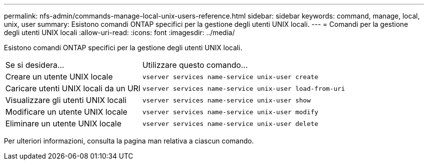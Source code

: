 ---
permalink: nfs-admin/commands-manage-local-unix-users-reference.html 
sidebar: sidebar 
keywords: command, manage, local, unix, user 
summary: Esistono comandi ONTAP specifici per la gestione degli utenti UNIX locali. 
---
= Comandi per la gestione degli utenti UNIX locali
:allow-uri-read: 
:icons: font
:imagesdir: ../media/


[role="lead"]
Esistono comandi ONTAP specifici per la gestione degli utenti UNIX locali.

[cols="35,65"]
|===


| Se si desidera... | Utilizzare questo comando... 


 a| 
Creare un utente UNIX locale
 a| 
`vserver services name-service unix-user create`



 a| 
Caricare utenti UNIX locali da un URI
 a| 
`vserver services name-service unix-user load-from-uri`



 a| 
Visualizzare gli utenti UNIX locali
 a| 
`vserver services name-service unix-user show`



 a| 
Modificare un utente UNIX locale
 a| 
`vserver services name-service unix-user modify`



 a| 
Eliminare un utente UNIX locale
 a| 
`vserver services name-service unix-user delete`

|===
Per ulteriori informazioni, consulta la pagina man relativa a ciascun comando.
